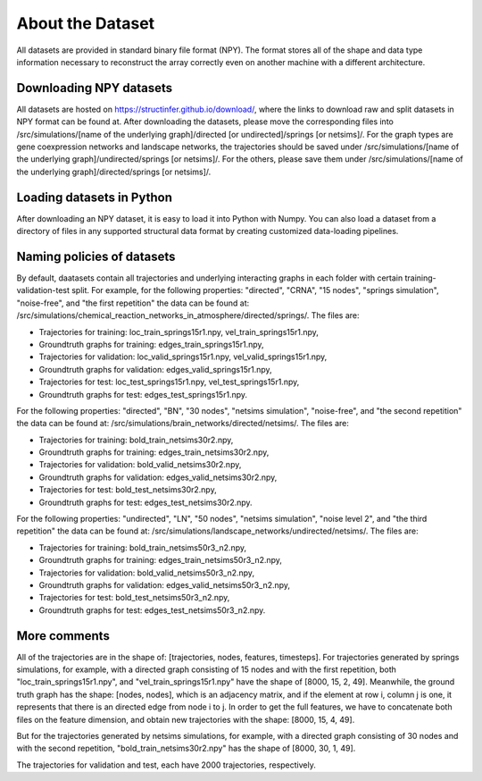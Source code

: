 *****************
About the Dataset
*****************

All datasets are provided in standard binary file format (NPY). The format stores all of the shape and data type information necessary to reconstruct the array correctly even on another machine with a different architecture.

Downloading NPY datasets
========================

All datasets are hosted on https://structinfer.github.io/download/, where the links to download raw and split datasets in NPY format can be found at.
After downloading the datasets, please move the corresponding files into /src/simulations/[name of the underlying graph]/directed [or undirected]/springs [or netsims]/.
For the graph types are gene coexpression networks and landscape networks, the trajectories should be saved under /src/simulations/[name of the underlying graph]/undirected/springs [or netsims]/.
For the others, please save them under /src/simulations/[name of the underlying graph]/directed/springs [or netsims]/.

Loading datasets in Python
==========================

After downloading an NPY dataset, it is easy to load it into Python with Numpy.
You can also load a dataset from a directory of files in any supported structural data format by creating customized data-loading pipelines.

Naming policies of datasets
===========================

By default, daatasets contain all trajectories and underlying interacting graphs in each folder with certain training-validation-test split.
For example, for the following properties: "directed", "CRNA", "15 nodes", "springs simulation", "noise-free", and "the first repetition" the data can be found at: /src/simulations/chemical_reaction_networks_in_atmosphere/directed/springs/.
The files are:

- Trajectories for training: loc\_train\_springs15r1.npy, vel\_train\_springs15r1.npy,
- Groundtruth graphs for training: edges\_train\_springs15r1.npy,
- Trajectories for validation: loc\_valid\_springs15r1.npy, vel\_valid\_springs15r1.npy,
- Groundtruth graphs for validation: edges\_valid\_springs15r1.npy,
- Trajectories for test: loc\_test\_springs15r1.npy, vel\_test\_springs15r1.npy,
- Groundtruth graphs for test: edges\_test\_springs15r1.npy.

For the following properties: "directed", "BN", "30 nodes", "netsims simulation", "noise-free", and "the second repetition" the data can be found at: /src/simulations/brain_networks/directed/netsims/.
The files are:

- Trajectories for training: bold\_train\_netsims30r2.npy,
- Groundtruth graphs for training: edges\_train\_netsims30r2.npy,
- Trajectories for validation: bold\_valid\_netsims30r2.npy,
- Groundtruth graphs for validation: edges\_valid\_netsims30r2.npy,
- Trajectories for test: bold\_test\_netsims30r2.npy,
- Groundtruth graphs for test: edges\_test\_netsims30r2.npy.

For the following properties: "undirected", "LN", "50 nodes", "netsims simulation", "noise level 2", and "the third repetition" the data can be found at: /src/simulations/landscape_networks/undirected/netsims/.
The files are:

- Trajectories for training: bold\_train\_netsims50r3_n2.npy,
- Groundtruth graphs for training: edges\_train\_netsims50r3_n2.npy,
- Trajectories for validation: bold\_valid\_netsims50r3_n2.npy,
- Groundtruth graphs for validation: edges\_valid\_netsims50r3_n2.npy,
- Trajectories for test: bold\_test\_netsims50r3_n2.npy,
- Groundtruth graphs for test: edges\_test\_netsims50r3_n2.npy.

More comments
=============

All of the trajectories are in the shape of: [trajectories, nodes, features, timesteps].
For trajectories generated by springs simulations, for example, with a directed graph consisting of 15 nodes and with the first repetition, both "loc\_train\_springs15r1.npy", and "vel\_train\_springs15r1.npy" have the shape of [8000, 15, 2, 49].
Meanwhile, the ground truth graph has the shape: [nodes, nodes], which is an adjacency matrix, and if the element at row i, column j is one, it represents that there is an directed edge from node i to j.
In order to get the full features, we have to concatenate both files on the feature dimension, and obtain new trajectories with the shape: [8000, 15, 4, 49].

But for the trajectories generated by netsims simulations, for example, with a directed graph consisting of 30 nodes and with the second repetition, "bold\_train\_netsims30r2.npy" has the shape of [8000, 30, 1, 49].

The trajectories for validation and test, each have 2000 trajectories, respectively.
